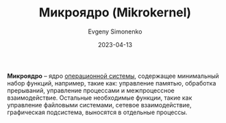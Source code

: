 :PROPERTIES:
:ID:       2fae1661-578e-4cc3-bfc3-3882b563b34f
:END:
#+TITLE: Микроядро (Mikrokernel)
#+AUTHOR: Evgeny Simonenko
#+LANGUAGE: Russian
#+LICENSE: CC BY-SA 4.0
#+DATE: 2023-04-13

*Микроядро* -- ядро [[id:668ea4fd-84dd-4e28-8ed1-77539e6b610d][операционной системы]], содержащее минимальный набор функций,
например, такие как: управление памятью, обработка прерываний, управление
процессами и межпроцессное взаимодействие. Остальные необходимые функции, такие
как управление файловыми системами, сетевое взаимодействие, графическая
подсистема, выносятся в отдельные процессы.
